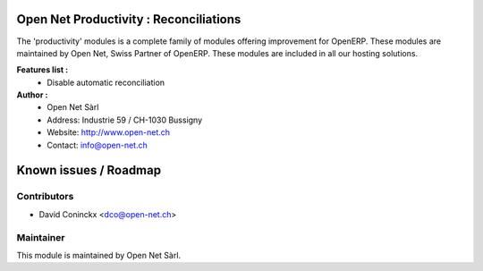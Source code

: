 .. image:: https://img.shields.io/badge/licence-AGPL--3-blue.svg
    :alt: License: AGPL-3

Open Net Productivity : Reconciliations
=======================================

The 'productivity' modules is a complete family of modules offering improvement for OpenERP.
These modules are maintained by Open Net, Swiss Partner of OpenERP.
These modules are included in all our hosting solutions.

**Features list :**
    * Disable automatic reconciliation

**Author :** 
    * Open Net Sàrl
    * Address: Industrie 59 / CH-1030 Bussigny
    * Website: http://www.open-net.ch
    * Contact: info@open-net.ch


Known issues / Roadmap
======================


Contributors
------------

* David Coninckx <dco@open-net.ch>

Maintainer
----------

.. image:: http://open-net.ch/logo.png
   :alt: Open Net Sarl
   :target: http://open-net.ch

This module is maintained by Open Net Sàrl.